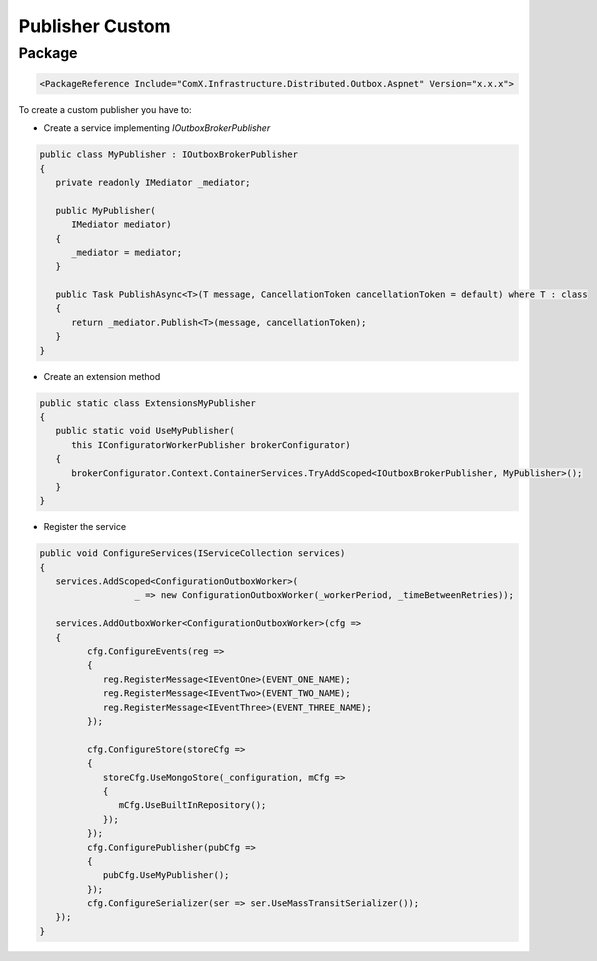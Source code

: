================
Publisher Custom
================

.. role:: yaml(code)
   :language: yaml 

.. role:: cs(code)
   :language: cs 

Package
-----------
.. code-block:: yaml

    <PackageReference Include="ComX.Infrastructure.Distributed.Outbox.Aspnet" Version="x.x.x">

To create a custom publisher you have to:

* Create a service implementing `IOutboxBrokerPublisher`

.. code-block:: cs
   
   public class MyPublisher : IOutboxBrokerPublisher
   {
      private readonly IMediator _mediator;

      public MyPublisher(
         IMediator mediator)
      {
         _mediator = mediator;
      }

      public Task PublishAsync<T>(T message, CancellationToken cancellationToken = default) where T : class
      {
         return _mediator.Publish<T>(message, cancellationToken);
      }
   }

* Create an extension method

.. code-block:: cs

   public static class ExtensionsMyPublisher
   {
      public static void UseMyPublisher(
         this IConfiguratorWorkerPublisher brokerConfigurator)
      {
         brokerConfigurator.Context.ContainerServices.TryAddScoped<IOutboxBrokerPublisher, MyPublisher>();
      }
   }

* Register the service

.. code-block:: cs

   public void ConfigureServices(IServiceCollection services)
   {
      services.AddScoped<ConfigurationOutboxWorker>(
                     _ => new ConfigurationOutboxWorker(_workerPeriod, _timeBetweenRetries));

      services.AddOutboxWorker<ConfigurationOutboxWorker>(cfg =>
      {
            cfg.ConfigureEvents(reg =>
            {
               reg.RegisterMessage<IEventOne>(EVENT_ONE_NAME);
               reg.RegisterMessage<IEventTwo>(EVENT_TWO_NAME);
               reg.RegisterMessage<IEventThree>(EVENT_THREE_NAME);
            });

            cfg.ConfigureStore(storeCfg =>
            {
               storeCfg.UseMongoStore(_configuration, mCfg =>
               {
                  mCfg.UseBuiltInRepository();
               });
            });
            cfg.ConfigurePublisher(pubCfg =>
            {
               pubCfg.UseMyPublisher();
            });
            cfg.ConfigureSerializer(ser => ser.UseMassTransitSerializer());
      });
   }
